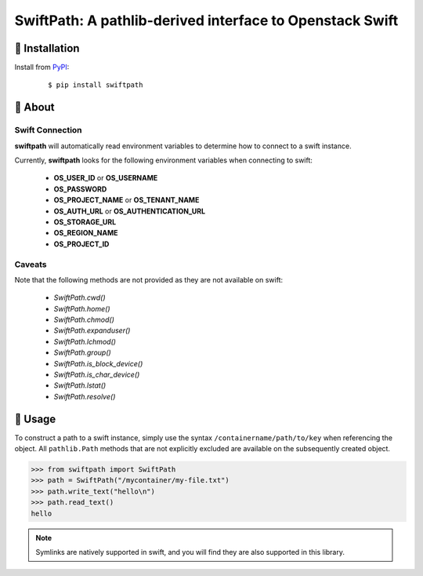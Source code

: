 ==================================================================
SwiftPath: A pathlib-derived interface to Openstack Swift
==================================================================


🐉 Installation
=================

Install from `PyPI`_:

  ::

    $ pip install swiftpath

.. _PyPI: https://www.pypi.org/project/swiftpath
.. _Github: https://github.com/canonical/swiftpath


🐉 About
==========

Swift Connection
-------------------

**swiftpath** will automatically read environment variables to determine how to connect to a swift instance.

Currently, **swiftpath** looks for the following environment variables when connecting to swift:

  - **OS_USER_ID** or **OS_USERNAME**
  - **OS_PASSWORD**
  - **OS_PROJECT_NAME** or **OS_TENANT_NAME**
  - **OS_AUTH_URL** or **OS_AUTHENTICATION_URL**
  - **OS_STORAGE_URL**
  - **OS_REGION_NAME**
  - **OS_PROJECT_ID**

Caveats
---------

Note that the following methods are not provided as they are not available on swift:

  - *SwiftPath.cwd()*
  - *SwiftPath.home()*
  - *SwiftPath.chmod()*
  - *SwiftPath.expanduser()*
  - *SwiftPath.lchmod()*
  - *SwiftPath.group()*
  - *SwiftPath.is_block_device()*
  - *SwiftPath.is_char_device()*
  - *SwiftPath.lstat()*
  - *SwiftPath.resolve()*


🐉 Usage
==========

To construct a path to a swift instance, simply use the syntax ``/containername/path/to/key`` when referencing the object. All ``pathlib.Path``
methods that are not explicitly excluded are available on the subsequently created object.

.. code:: python

    >>> from swiftpath import SwiftPath
    >>> path = SwiftPath("/mycontainer/my-file.txt")
    >>> path.write_text("hello\n")
    >>> path.read_text()
    hello


.. note:: Symlinks are natively supported in swift, and you will find they are also supported in this library.

